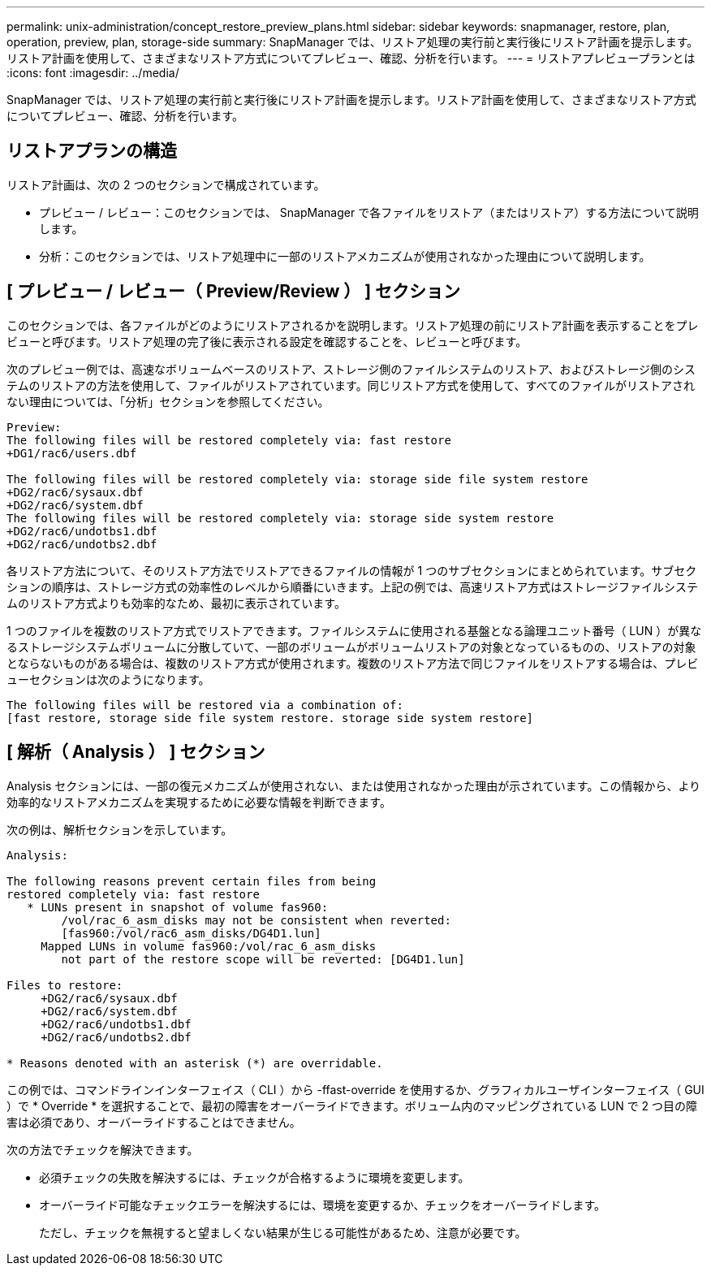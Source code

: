 ---
permalink: unix-administration/concept_restore_preview_plans.html 
sidebar: sidebar 
keywords: snapmanager, restore, plan, operation, preview, plan, storage-side 
summary: SnapManager では、リストア処理の実行前と実行後にリストア計画を提示します。リストア計画を使用して、さまざまなリストア方式についてプレビュー、確認、分析を行います。 
---
= リストアプレビュープランとは
:icons: font
:imagesdir: ../media/


[role="lead"]
SnapManager では、リストア処理の実行前と実行後にリストア計画を提示します。リストア計画を使用して、さまざまなリストア方式についてプレビュー、確認、分析を行います。



== リストアプランの構造

リストア計画は、次の 2 つのセクションで構成されています。

* プレビュー / レビュー：このセクションでは、 SnapManager で各ファイルをリストア（またはリストア）する方法について説明します。
* 分析：このセクションでは、リストア処理中に一部のリストアメカニズムが使用されなかった理由について説明します。




== [ プレビュー / レビュー（ Preview/Review ） ] セクション

このセクションでは、各ファイルがどのようにリストアされるかを説明します。リストア処理の前にリストア計画を表示することをプレビューと呼びます。リストア処理の完了後に表示される設定を確認することを、レビューと呼びます。

次のプレビュー例では、高速なボリュームベースのリストア、ストレージ側のファイルシステムのリストア、およびストレージ側のシステムのリストアの方法を使用して、ファイルがリストアされています。同じリストア方式を使用して、すべてのファイルがリストアされない理由については、「分析」セクションを参照してください。

[listing]
----
Preview:
The following files will be restored completely via: fast restore
+DG1/rac6/users.dbf

The following files will be restored completely via: storage side file system restore
+DG2/rac6/sysaux.dbf
+DG2/rac6/system.dbf
The following files will be restored completely via: storage side system restore
+DG2/rac6/undotbs1.dbf
+DG2/rac6/undotbs2.dbf
----
各リストア方法について、そのリストア方法でリストアできるファイルの情報が 1 つのサブセクションにまとめられています。サブセクションの順序は、ストレージ方式の効率性のレベルから順番にいきます。上記の例では、高速リストア方式はストレージファイルシステムのリストア方式よりも効率的なため、最初に表示されています。

1 つのファイルを複数のリストア方式でリストアできます。ファイルシステムに使用される基盤となる論理ユニット番号（ LUN ）が異なるストレージシステムボリュームに分散していて、一部のボリュームがボリュームリストアの対象となっているものの、リストアの対象とならないものがある場合は、複数のリストア方式が使用されます。複数のリストア方法で同じファイルをリストアする場合は、プレビューセクションは次のようになります。

[listing]
----
The following files will be restored via a combination of:
[fast restore, storage side file system restore. storage side system restore]
----


== [ 解析（ Analysis ） ] セクション

Analysis セクションには、一部の復元メカニズムが使用されない、または使用されなかった理由が示されています。この情報から、より効率的なリストアメカニズムを実現するために必要な情報を判断できます。

次の例は、解析セクションを示しています。

[listing]
----
Analysis:

The following reasons prevent certain files from being
restored completely via: fast restore
   * LUNs present in snapshot of volume fas960:
        /vol/rac_6_asm_disks may not be consistent when reverted:
        [fas960:/vol/rac6_asm_disks/DG4D1.lun]
     Mapped LUNs in volume fas960:/vol/rac_6_asm_disks
        not part of the restore scope will be reverted: [DG4D1.lun]

Files to restore:
     +DG2/rac6/sysaux.dbf
     +DG2/rac6/system.dbf
     +DG2/rac6/undotbs1.dbf
     +DG2/rac6/undotbs2.dbf

* Reasons denoted with an asterisk (*) are overridable.
----
この例では、コマンドラインインターフェイス（ CLI ）から -ffast-override を使用するか、グラフィカルユーザインターフェイス（ GUI ）で * Override * を選択することで、最初の障害をオーバーライドできます。ボリューム内のマッピングされている LUN で 2 つ目の障害は必須であり、オーバーライドすることはできません。

次の方法でチェックを解決できます。

* 必須チェックの失敗を解決するには、チェックが合格するように環境を変更します。
* オーバーライド可能なチェックエラーを解決するには、環境を変更するか、チェックをオーバーライドします。
+
ただし、チェックを無視すると望ましくない結果が生じる可能性があるため、注意が必要です。


